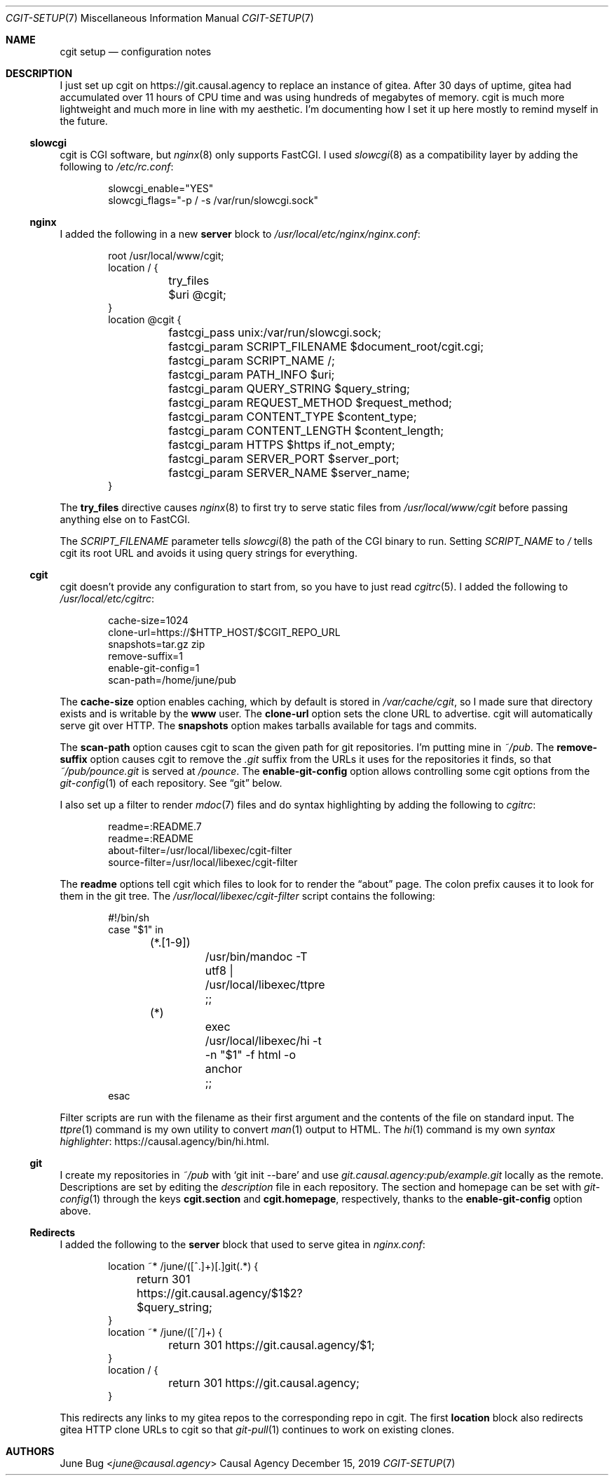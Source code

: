 .Dd December 15, 2019
.Dt CGIT-SETUP 7
.Os "Causal Agency"
.
.Sh NAME
.Nm cgit setup
.Nd configuration notes
.
.Sh DESCRIPTION
I just set up cgit on
.Lk https://git.causal.agency
to replace an instance of gitea.
After 30 days of uptime,
gitea had accumulated over 11 hours of CPU time
and was using hundreds of megabytes of memory.
cgit is much more lightweight
and much more in line with my aesthetic.
I'm documenting how I set it up here
mostly to remind myself in the future.
.
.Ss slowcgi
cgit is CGI software,
but
.Xr nginx 8
only supports FastCGI.
I used
.Xr slowcgi 8
as a compatibility layer
by adding the following to
.Pa /etc/rc.conf :
.Bd -literal -offset indent
slowcgi_enable="YES"
slowcgi_flags="-p / -s /var/run/slowcgi.sock"
.Ed
.
.Ss nginx
I added the following in a new
.Cm server
block to
.Pa /usr/local/etc/nginx/nginx.conf :
.Bd -literal -offset indent
root /usr/local/www/cgit;
location / {
	try_files $uri @cgit;
}
location @cgit {
	fastcgi_pass unix:/var/run/slowcgi.sock;
	fastcgi_param SCRIPT_FILENAME $document_root/cgit.cgi;
	fastcgi_param SCRIPT_NAME /;
	fastcgi_param PATH_INFO $uri;
	fastcgi_param QUERY_STRING $query_string;
	fastcgi_param REQUEST_METHOD $request_method;
	fastcgi_param CONTENT_TYPE $content_type;
	fastcgi_param CONTENT_LENGTH $content_length;
	fastcgi_param HTTPS $https if_not_empty;
	fastcgi_param SERVER_PORT $server_port;
	fastcgi_param SERVER_NAME $server_name;
}
.Ed
.
.Pp
The
.Cm try_files
directive causes
.Xr nginx 8
to first try to serve static files from
.Pa /usr/local/www/cgit
before passing anything else on to FastCGI.
.
.Pp
The
.Va SCRIPT_FILENAME
parameter tells
.Xr slowcgi 8
the path of the CGI binary to run.
Setting
.Va SCRIPT_NAME
to
.Pa /
tells cgit its root URL
and avoids it using query strings for everything.
.
.Ss cgit
cgit doesn't provide any configuration to start from,
so you have to just read
.Xr cgitrc 5 .
I added the following to
.Pa /usr/local/etc/cgitrc :
.Bd -literal -offset indent
cache-size=1024
clone-url=https://$HTTP_HOST/$CGIT_REPO_URL
snapshots=tar.gz zip
remove-suffix=1
enable-git-config=1
scan-path=/home/june/pub
.Ed
.
.Pp
The
.Cm cache-size
option enables caching,
which by default is stored in
.Pa /var/cache/cgit ,
so I made sure that directory exists
and is writable by the
.Sy www
user.
The
.Cm clone-url
option sets the clone URL to advertise.
cgit will automatically serve git over HTTP.
The
.Cm snapshots
option makes tarballs available for tags and commits.
.
.Pp
The
.Cm scan-path
option causes cgit to scan the given path
for git repositories.
I'm putting mine in
.Pa ~/pub .
The
.Cm remove-suffix
option causes cgit to remove the
.Pa .git
suffix from the URLs it uses
for the repositories it finds,
so that
.Pa ~/pub/pounce.git
is served at
.Pa /pounce .
The
.Cm enable-git-config
option allows controlling some cgit options
from the
.Xr git-config 1
of each repository.
See
.Sx git
below.
.
.Pp
I also set up a filter to render
.Xr mdoc 7
files
and do syntax highlighting
by adding the following to
.Pa cgitrc :
.Bd -literal -offset indent
readme=:README.7
readme=:README
about-filter=/usr/local/libexec/cgit-filter
source-filter=/usr/local/libexec/cgit-filter
.Ed
.
.Pp
The
.Cm readme
options tell cgit which files to look for
to render the
.Dq about
page.
The colon prefix causes it to look for them
in the git tree.
The
.Pa /usr/local/libexec/cgit-filter
script contains the following:
.Bd -literal -offset indent
#!/bin/sh
case "$1" in
	(*.[1-9])
		/usr/bin/mandoc -T utf8 | /usr/local/libexec/ttpre
		;;
	(*)
		exec /usr/local/libexec/hi -t -n "$1" -f html -o anchor
		;;
esac
.Ed
.
.Pp
Filter scripts are run with the filename as their first argument
and the contents of the file on standard input.
The
.Xr ttpre 1
command is my own utility to convert
.Xr man 1
output to HTML.
The
.Xr hi 1
command is my own
.Lk https://causal.agency/bin/hi.html "syntax highlighter" .
.
.Ss git
I create my repositories in
.Pa ~/pub
with
.Ql git init --bare
and use
.Pa git.causal.agency:pub/example.git
locally as the remote.
Descriptions are set by editing the
.Pa description
file in each repository.
The section and homepage can be set with
.Xr git-config 1
through the keys
.Cm cgit.section
and
.Cm cgit.homepage ,
respectively,
thanks to the
.Cm enable-git-config
option above.
.
.Ss Redirects
I added the following to the
.Cm server
block that used to serve gitea in
.Pa nginx.conf :
.Bd -literal -offset indent
location ~* /june/([^.]+)[.]git(.*) {
	return 301 https://git.causal.agency/$1$2?$query_string;
}
location ~* /june/([^/]+) {
	return 301 https://git.causal.agency/$1;
}
location / {
	return 301 https://git.causal.agency;
}
.Ed
.
.Pp
This redirects any links to my gitea repos
to the corresponding repo in cgit.
The first
.Sy location
block also redirects gitea HTTP clone URLs to cgit
so that
.Xr git-pull 1
continues to work on existing clones.
.
.Sh AUTHORS
.An June Bug Aq Mt june@causal.agency
